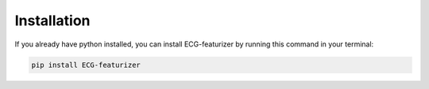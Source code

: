 Installation
============

If you already have python installed, you can install ECG-featurizer by running this command in your terminal:

.. code-block:: console

    pip install ECG-featurizer

